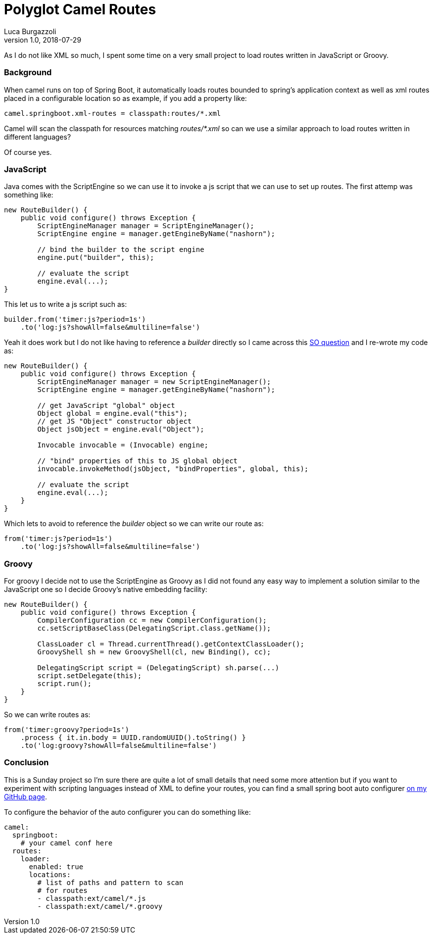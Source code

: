 = Polyglot Camel Routes
Luca Burgazzoli
v1.0, 2018-07-29
:hp-tags: camel
:icons: font

As I do not like XML so much, I spent some time on a very small project to load routes written in JavaScript or Groovy.

=== Background

When camel runs on top of Spring Boot, it automatically loads routes bounded to spring's application context as well as xml routes placed in a configurable location so as example, if you add a property like:

[source,properties]
----
camel.springboot.xml-routes = classpath:routes/*.xml
----

Camel will scan the classpath for resources matching _routes/*.xml_ so can we use a similar approach to load routes written in different languages? 

Of course yes.

=== JavaScript

Java comes with the ScriptEngine so we can use it to invoke a js script that we can use to set up routes. The first attemp was something like:

[source,java]
----
new RouteBuilder() {
    public void configure() throws Exception {
        ScriptEngineManager manager = ScriptEngineManager(); 
        ScriptEngine engine = manager.getEngineByName("nashorn");
        
        // bind the builder to the script engine
        engine.put("builder", this);
        
        // evaluate the script
        engine.eval(...);
}
----

This let us to write a js script such as:

[source,js]
----

builder.from('timer:js?period=1s')
    .to('log:js?showAll=false&multiline=false')
----

Yeah it does work but I do not like having to reference a _builder_ directly so I came across this https://stackoverflow.com/questions/31236550/defining-a-default-global-java-object-to-nashorn-script-engine[SO question] and I re-wrote my code as:

[source,java]
----
new RouteBuilder() {
    public void configure() throws Exception {
        ScriptEngineManager manager = new ScriptEngineManager();
        ScriptEngine engine = manager.getEngineByName("nashorn");

        // get JavaScript "global" object
        Object global = engine.eval("this");
        // get JS "Object" constructor object
        Object jsObject = engine.eval("Object");

        Invocable invocable = (Invocable) engine;

        // "bind" properties of this to JS global object
        invocable.invokeMethod(jsObject, "bindProperties", global, this);

        // evaluate the script
        engine.eval(...);
    }
}
----

Which lets to avoid to reference the _builder_ object so we can write our route as:

[source,js]
----
from('timer:js?period=1s')
    .to('log:js?showAll=false&multiline=false')
----

=== Groovy

For groovy I decide not to use the ScriptEngine as Groovy as I did not found any easy way to implement a solution similar to the JavaScript one so I decide Groovy's native embedding facility:

[source,groovy]
----
new RouteBuilder() {
    public void configure() throws Exception {
        CompilerConfiguration cc = new CompilerConfiguration();
        cc.setScriptBaseClass(DelegatingScript.class.getName());

        ClassLoader cl = Thread.currentThread().getContextClassLoader();
        GroovyShell sh = new GroovyShell(cl, new Binding(), cc);
            
        DelegatingScript script = (DelegatingScript) sh.parse(...)
        script.setDelegate(this);
        script.run();
    }
}
----

So we can write routes as:

[source,groovy]
----
from('timer:groovy?period=1s')
    .process { it.in.body = UUID.randomUUID().toString() }
    .to('log:groovy?showAll=false&multiline=false')
----

=== Conclusion

This is a Sunday project so I'm sure there are quite a lot of small details that need some more attention but if you want to experiment with scripting languages instead of XML to define your routes, you can find a small spring boot auto configurer https://github.com/lburgazzoli/camel-routes-loader[on my GitHub page]. 

To configure the behavior of the auto configurer you can do something like:

[source,yaml]
----
camel:
  springboot:
    # your camel conf here
  routes:
    loader:
      enabled: true
      locations:
        # list of paths and pattern to scan
        # for routes
        - classpath:ext/camel/*.js
        - classpath:ext/camel/*.groovy
----







        











